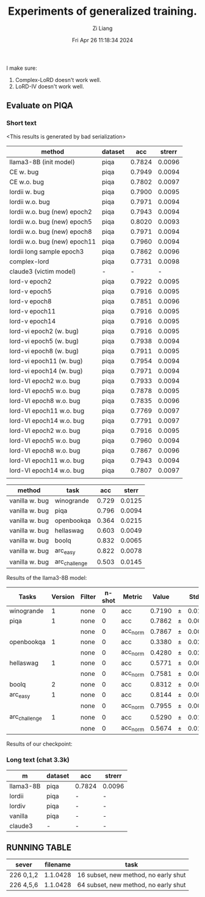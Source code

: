 #+title: Experiments of generalized training.
#+date: Fri Apr 26 11:18:34 2024
#+author: Zi Liang
#+email: zi1415926.liang@connect.polyu.hk
#+latex_class: elegantpaper
#+filetags: :exper:research:coding:


I make sure:

1. Complex-LoRD doesn't work well.
2. LoRD-IV doesn't work well.

** Evaluate on PIQA

*** Short text

<This results is generated by bad serialization>

|-------------------------------+---------+--------+--------|
| method                        | dataset |    acc | strerr |
|-------------------------------+---------+--------+--------|
| llama3-8B (init model)        | piqa    | 0.7824 | 0.0096 |
|-------------------------------+---------+--------+--------|
| CE w. bug                     | piqa    | 0.7949 | 0.0094 |
| CE w.o. bug                   | piqa    | 0.7802 | 0.0097 |
|-------------------------------+---------+--------+--------|
| lordii w. bug                 | piqa    | 0.7900 | 0.0095 |
| lordii w.o. bug               | piqa    | 0.7971 | 0.0094 |
|-------------------------------+---------+--------+--------|
| lordii w.o. bug (new) epoch2  | piqa    | 0.7943 | 0.0094 |
| lordii w.o. bug (new) epoch5  | piqa    | 0.8020 | 0.0093 |
| lordii w.o. bug (new) epoch8  | piqa    | 0.7971 | 0.0094 |
| lordii w.o. bug (new) epoch11 | piqa    | 0.7960 | 0.0094 |
|-------------------------------+---------+--------+--------|
| lordii long sample epoch3     | piqa    | 0.7862 | 0.0096 |
| complex-lord                  | piqa    | 0.7731 | 0.0098 |
| claude3 (victim model)        | -       |      - |      - |
|-------------------------------+---------+--------+--------|
| lord-v epoch2                 | piqa    | 0.7922 | 0.0095 |
| lord-v epoch5                 | piqa    | 0.7916 | 0.0095 |
| lord-v epoch8                 | piqa    | 0.7851 | 0.0096 |
| lord-v epoch11                | piqa    | 0.7916 | 0.0095 |
| lord-v epoch14                | piqa    | 0.7916 | 0.0095 |
|-------------------------------+---------+--------+--------|
| lord-vi epoch2 (w. bug)       | piqa    | 0.7916 | 0.0095 |
| lord-vi epoch5  (w. bug)      | piqa    | 0.7938 | 0.0094 |
| lord-vi epoch8  (w. bug)      | piqa    | 0.7911 | 0.0095 |
| lord-vi epoch11  (w. bug)     | piqa    | 0.7954 | 0.0094 |
| lord-vi epoch14  (w. bug)     | piqa    | 0.7971 | 0.0094 |
|-------------------------------+---------+--------+--------|
| lord-VI epoch2 w.o. bug       | piqa    | 0.7933 | 0.0094 |
| lord-VI epoch5 w.o. bug       | piqa    | 0.7878 | 0.0095 |
| lord-VI epoch8 w.o. bug       | piqa    | 0.7835 | 0.0096 |
| lord-VI epoch11 w.o. bug      | piqa    | 0.7769 | 0.0097 |
| lord-VI epoch14 w.o. bug      | piqa    | 0.7791 | 0.0097 |
|-------------------------------+---------+--------+--------|
| lord-VI epoch2 w.o. bug       | piqa    | 0.7916 | 0.0095 |
| lord-VI epoch5 w.o. bug       | piqa    | 0.7960 | 0.0094 |
| lord-VI epoch8 w.o. bug       | piqa    | 0.7867 | 0.0096 |
| lord-VI epoch11 w.o. bug      | piqa    | 0.7943 | 0.0094 |
| lord-VI epoch14 w.o. bug      | piqa    | 0.7807 | 0.0097 |
|                               |         |        |        |


|----------------+---------------+-------+--------|
| method         | task          |   acc |  sterr |
|----------------+---------------+-------+--------|
| vanilla w. bug | winogrande    | 0.729 | 0.0125 |
| vanilla w. bug | piqa          | 0.796 | 0.0094 |
| vanilla w. bug | openbookqa    | 0.364 | 0.0215 |
| vanilla w. bug | hellaswag     | 0.603 | 0.0049 |
| vanilla w. bug | boolq         | 0.832 | 0.0065 |
| vanilla w. bug | arc_easy      | 0.822 | 0.0078 |
| vanilla w. bug | arc_challenge | 0.503 | 0.0145 |
|----------------+---------------+-------+--------|

Results of the llama3-8B model:

|---------------+---------+--------+--------+----------+--------+---+--------|
| Tasks         | Version | Filter | n-shot | Metric   |  Value |   | Stderr |
|---------------+---------+--------+--------+----------+--------+---+--------|
| winogrande    |       1 | none   |      0 | acc      | 0.7190 | ±  | 0.0126 |
| piqa          |       1 | none   |      0 | acc      | 0.7862 | ±  | 0.0096 |
|               |         | none   |      0 | acc_norm | 0.7867 | ±  | 0.0096 |
| openbookqa    |       1 | none   |      0 | acc      | 0.3380 | ±  | 0.0212 |
|               |         | none   |      0 | acc_norm | 0.4280 | ±  | 0.0221 |
| hellaswag     |       1 | none   |      0 | acc      | 0.5771 | ±  | 0.0049 |
|               |         | none   |      0 | acc_norm | 0.7581 | ±  | 0.0043 |
| boolq         |       2 | none   |      0 | acc      | 0.8312 | ±  | 0.0066 |
| arc_easy      |       1 | none   |      0 | acc      | 0.8144 | ±  | 0.0080 |
|               |         | none   |      0 | acc_norm | 0.7955 | ±  | 0.0083 |
| arc_challenge |       1 | none   |      0 | acc      | 0.5290 | ±  | 0.0146 |
|               |         | none   |      0 | acc_norm | 0.5674 | ±  | 0.0145 |
|---------------+---------+--------+--------+----------+--------+---+--------|


Results of our checkpoint:


*** Long text (chat 3.3k)


|-----------+---------+--------+--------|
| m         | dataset | acc    | strerr |
|-----------+---------+--------+--------|
| llama3-8B | piqa    | 0.7824 | 0.0096 |
| lordii    | piqa    | -      | -      |
| lordiv    | piqa    | -      | -      |
| vanilla   | piqa    | -      | -      |
| claude3   | -       | -      | -      |
|-----------+---------+--------+--------|


** RUNNING TABLE


|---------+----------+------------------------|
| sever   | filename | task                   |
|---------+----------+------------------------|
| 226 0,1,2 | 1.1.0428 | 16 subset, new method, no early shut |
| 226 4,5,6 | 1.1.0428 | 64 subset, new method, no early shut |
|---------+----------+------------------------|


